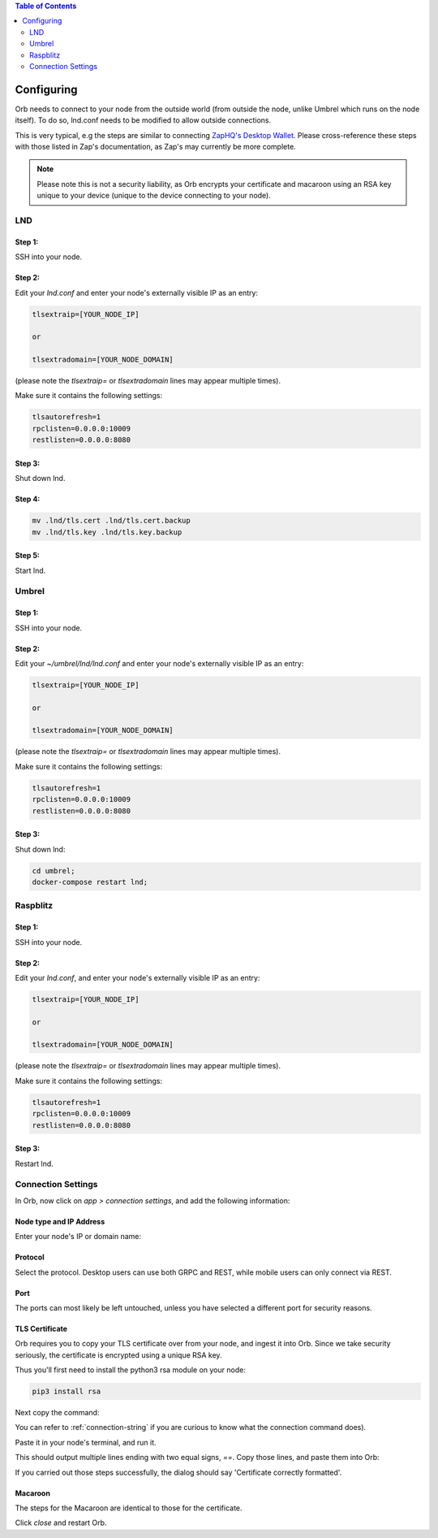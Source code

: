 .. contents:: Table of Contents
    :depth: 2

Configuring
===========

Orb needs to connect to your node from the outside world (from outside the node, unlike Umbrel which runs on the node itself). To do so, lnd.conf needs to be modified to allow outside connections.

This is very typical, e.g the steps are similar to connecting `ZapHQ's Desktop Wallet <https://docs.zaphq.io/docs-desktop-lnd-configure>`_. Please cross-reference these steps with those listed in Zap's documentation, as Zap's may currently be more complete.

.. note::

    Please note this is not a security liability, as Orb encrypts your certificate and macaroon using an RSA key unique to your device (unique to the device connecting to your node).

LND
---

Step 1:
.......

SSH into your node.


Step 2:
.......

Edit your `lnd.conf` and enter your node's externally visible IP as an entry:

.. code:: bash

   tlsextraip=[YOUR_NODE_IP]

   or 
   
   tlsextradomain=[YOUR_NODE_DOMAIN]


(please note the `tlsextraip=` or `tlsextradomain` lines may appear multiple times).

Make sure it contains the following settings:

.. code:: bash

   tlsautorefresh=1
   rpclisten=0.0.0.0:10009
   restlisten=0.0.0.0:8080

Step 3:
.......

Shut down lnd.


Step 4:
.......

.. code:: bash

   mv .lnd/tls.cert .lnd/tls.cert.backup
   mv .lnd/tls.key .lnd/tls.key.backup


Step 5:
.......

Start lnd.


Umbrel
------


Step 1:
.......

SSH into your node.


Step 2:
.......

Edit your `~/umbrel/lnd/lnd.conf` and enter your node's externally visible IP as an entry:

.. code:: bash

   tlsextraip=[YOUR_NODE_IP]

   or 
   
   tlsextradomain=[YOUR_NODE_DOMAIN]

(please note the `tlsextraip=` or `tlsextradomain` lines may appear multiple times).

Make sure it contains the following settings:

.. code:: bash

   tlsautorefresh=1
   rpclisten=0.0.0.0:10009
   restlisten=0.0.0.0:8080


Step 3:
.......

Shut down lnd:

.. code:: bash

   cd umbrel;
   docker-compose restart lnd;


Raspblitz
---------



Step 1:
.......

SSH into your node.


Step 2:
.......

Edit your `lnd.conf`, and enter your node's externally visible IP as an entry:

.. code:: bash

   tlsextraip=[YOUR_NODE_IP]

   or 
   
   tlsextradomain=[YOUR_NODE_DOMAIN]

(please note the `tlsextraip=` or `tlsextradomain` lines may appear multiple times).

Make sure it contains the following settings:

.. code:: bash

   tlsautorefresh=1
   rpclisten=0.0.0.0:10009
   restlisten=0.0.0.0:8080

Step 3:
.......

Restart lnd.


Connection Settings
-------------------

In Orb, now click on `app > connection settings`, and add the following information:


Node type and IP Address
........................

Enter your node's IP or domain name:

.. image:: https://s3-us-east-2.amazonaws.com/lnorb/docs/Orb_2022-03-27_11-22-49.png
   :alt: ip address
   :align: center

Protocol
........

Select the protocol. Desktop users can use both GRPC and REST, while mobile users can only connect via REST.

.. image:: https://s3-us-east-2.amazonaws.com/lnorb/docs/Orb_2022-01-31_08-15-39.png
   :alt: protocol
   :align: center

Port
........

The ports can most likely be left untouched, unless you have selected a different port for security reasons.

.. image:: https://s3-us-east-2.amazonaws.com/lnorb/docs/Orb_2022-01-31_08-24-25.png
   :alt: protocol
   :align: center

TLS Certificate
...............

Orb requires you to copy your TLS certificate over from your node, and ingest it into Orb. Since we take security seriously, the certificate is encrypted using a unique RSA key.

Thus you'll first need to install the python3 rsa module on your node:

.. code:: bash

   pip3 install rsa

Next copy the command:

.. image:: https://s3-us-east-2.amazonaws.com/lnorb/docs/Orb_2022-03-13_10-06-38.png
   :alt: protocol
   :align: center

You can refer to :ref:`connection-string` if you are curious to know what the connection command does).

Paste it in your node's terminal, and run it.

.. image:: https://s3-us-east-2.amazonaws.com/lnorb/docs/term_2022-03-13_11-03-45.png
   :alt: protocol
   :align: center

This should output multiple lines ending with two equal signs, `==`. Copy those lines, and paste them into Orb:

.. image:: https://s3-us-east-2.amazonaws.com/lnorb/docs/Orb_2022-03-13_10-13-48.png
   :alt: protocol
   :align: center

If you carried out those steps successfully, the dialog should say 'Certificate correctly formatted'.

Macaroon
........

The steps for the Macaroon are identical to those for the certificate.

.. image:: https://s3-us-east-2.amazonaws.com/lnorb/docs/Orb_2022-01-31_08-25-23.png
   :alt: protocol
   :align: center

Click `close` and restart Orb.